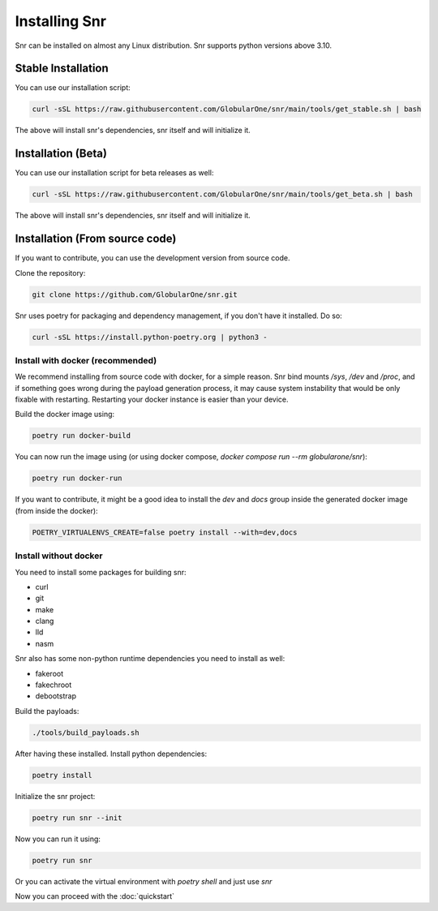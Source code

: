 Installing Snr
==============

Snr can be installed on almost any Linux distribution. Snr supports python versions above 3.10.

Stable Installation
-------------------

You can use our installation script:

.. code-block:: shell

    curl -sSL https://raw.githubusercontent.com/GlobularOne/snr/main/tools/get_stable.sh | bash

The above will install snr's dependencies, snr itself and will initialize it.

Installation (Beta)
-------------------

You can use our installation script for beta releases as well:

.. code-block:: shell

    curl -sSL https://raw.githubusercontent.com/GlobularOne/snr/main/tools/get_beta.sh | bash

The above will install snr's dependencies, snr itself and will initialize it.

Installation (From source code)
-------------------------------

If you want to contribute, you can use the development version from source code.

Clone the repository:

.. code-block:: shell

    git clone https://github.com/GlobularOne/snr.git

Snr uses poetry for packaging and dependency management, if you don't have it installed. Do so:

.. code-block:: shell

    curl -sSL https://install.python-poetry.org | python3 -


Install with docker (recommended)
^^^^^^^^^^^^^^^^^^^^^^^^^^^^^^^^^

We recommend installing from source code with docker, for a simple reason. 
Snr bind mounts `/sys`, `/dev` and `/proc`, and if something goes wrong during the payload generation process, 
it may cause system instability that would be only fixable with restarting. 
Restarting your docker instance is easier than your device.

Build the docker image using:

.. code-block:: shell

    poetry run docker-build

You can now run the image using (or using docker compose, `docker compose run --rm globularone/snr`):

.. code-block:: shell

    poetry run docker-run


If you want to contribute, it might be a good idea to install the `dev` and `docs` group inside the generated docker image (from inside the docker):

.. code-block:: shell

    POETRY_VIRTUALENVS_CREATE=false poetry install --with=dev,docs

Install without docker
^^^^^^^^^^^^^^^^^^^^^^

You need to install some packages for building snr:

* curl
* git
* make
* clang
* lld
* nasm

Snr also has some non-python runtime dependencies you need to install as well:

* fakeroot
* fakechroot
* debootstrap

Build the payloads:

.. code-block:: shell

    ./tools/build_payloads.sh

After having these installed. Install python dependencies:

.. code-block:: shell

    poetry install


Initialize the snr project:

.. code-block:: shell

    poetry run snr --init


Now you can run it using:

.. code-block:: shell

    poetry run snr

Or you can activate the virtual environment with `poetry shell` and just use `snr`

Now you can proceed with the :doc:`quickstart`
